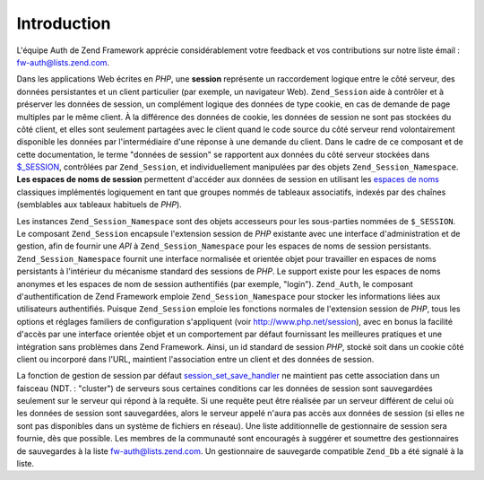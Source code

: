 .. EN-Revision: none
.. _zend.session.introduction:

Introduction
============

L'équipe Auth de Zend Framework apprécie considérablement votre feedback et vos contributions sur notre liste
émail : `fw-auth@lists.zend.com`_.

Dans les applications Web écrites en *PHP*, une **session** représente un raccordement logique entre le côté
serveur, des données persistantes et un client particulier (par exemple, un navigateur Web). ``Zend_Session`` aide
à contrôler et à préserver les données de session, un complément logique des données de type cookie, en cas
de demande de page multiples par le même client. À la différence des données de cookie, les données de session
ne sont pas stockées du côté client, et elles sont seulement partagées avec le client quand le code source du
côté serveur rend volontairement disponible les données par l'intermédiaire d'une réponse à une demande du
client. Dans le cadre de ce composant et de cette documentation, le terme "données de session" se rapportent aux
données du côté serveur stockées dans `$_SESSION`_, contrôlées par ``Zend_Session``, et individuellement
manipulées par des objets ``Zend_Session_Namespace``. **Les espaces de noms de session** permettent d'accéder aux
données de session en utilisant les `espaces de noms`_ classiques implémentés logiquement en tant que groupes
nommés de tableaux associatifs, indexés par des chaînes (semblables aux tableaux habituels de *PHP*).

Les instances ``Zend_Session_Namespace`` sont des objets accesseurs pour les sous-parties nommées de
``$_SESSION``. Le composant ``Zend_Session`` encapsule l'extension session de *PHP* existante avec une interface
d'administration et de gestion, afin de fournir une *API* à ``Zend_Session_Namespace`` pour les espaces de noms de
session persistants. ``Zend_Session_Namespace`` fournit une interface normalisée et orientée objet pour
travailler en espaces de noms persistants à l'intérieur du mécanisme standard des sessions de *PHP*. Le support
existe pour les espaces de noms anonymes et les espaces de nom de session authentifiés (par exemple, "login").
``Zend_Auth``, le composant d'authentification de Zend Framework emploie ``Zend_Session_Namespace`` pour stocker
les informations liées aux utilisateurs authentifiés. Puisque ``Zend_Session`` emploie les fonctions normales de
l'extension session de *PHP*, tous les options et réglages familiers de configuration s'appliquent (voir
`http://www.php.net/session`_), avec en bonus la facilité d'accès par une interface orientée objet et un
comportement par défaut fournissant les meilleures pratiques et une intégration sans problèmes dans Zend
Framework. Ainsi, un id standard de session *PHP*, stocké soit dans un cookie côté client ou incorporé dans
l'URL, maintient l'association entre un client et des données de session.

La fonction de gestion de session par défaut `session_set_save_handler`_ ne maintient pas cette association dans
un faisceau (NDT. : "cluster") de serveurs sous certaines conditions car les données de session sont sauvegardées
seulement sur le serveur qui répond à la requête. Si une requête peut être réalisée par un serveur
différent de celui où les données de session sont sauvegardées, alors le serveur appelé n'aura pas accès aux
données de session (si elles ne sont pas disponibles dans un système de fichiers en réseau). Une liste
additionnelle de gestionnaire de session sera fournie, dès que possible. Les membres de la communauté sont
encouragés à suggérer et soumettre des gestionnaires de sauvegardes à la liste `fw-auth@lists.zend.com`_. Un
gestionnaire de sauvegarde compatible ``Zend_Db`` a été signalé à la liste.



.. _`fw-auth@lists.zend.com`: mailto:fw-auth@lists.zend.com
.. _`$_SESSION`: http://www.php.net/manual/fr/reserved.variables.php#reserved.variables.session
.. _`espaces de noms`: http://fr.wikipedia.org/wiki/Espace_de_noms
.. _`http://www.php.net/session`: http://www.php.net/manual/fr/ref.session.php
.. _`session_set_save_handler`: http://www.php.net/manual/fr/function.session-set-save-handler.php
